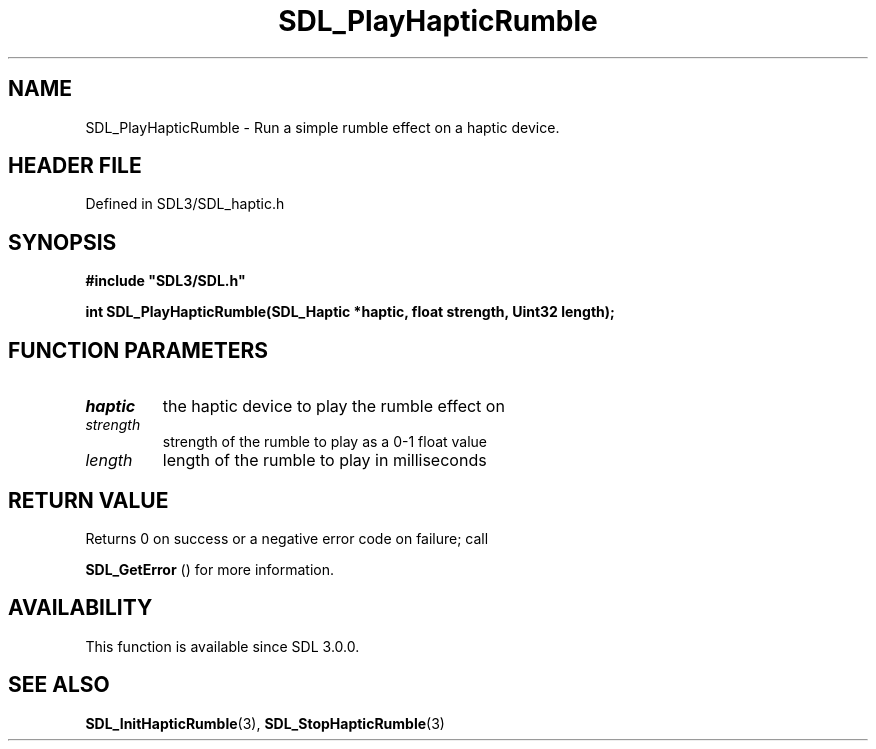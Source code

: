 .\" This manpage content is licensed under Creative Commons
.\"  Attribution 4.0 International (CC BY 4.0)
.\"   https://creativecommons.org/licenses/by/4.0/
.\" This manpage was generated from SDL's wiki page for SDL_PlayHapticRumble:
.\"   https://wiki.libsdl.org/SDL_PlayHapticRumble
.\" Generated with SDL/build-scripts/wikiheaders.pl
.\"  revision SDL-3.1.2-no-vcs
.\" Please report issues in this manpage's content at:
.\"   https://github.com/libsdl-org/sdlwiki/issues/new
.\" Please report issues in the generation of this manpage from the wiki at:
.\"   https://github.com/libsdl-org/SDL/issues/new?title=Misgenerated%20manpage%20for%20SDL_PlayHapticRumble
.\" SDL can be found at https://libsdl.org/
.de URL
\$2 \(laURL: \$1 \(ra\$3
..
.if \n[.g] .mso www.tmac
.TH SDL_PlayHapticRumble 3 "SDL 3.1.2" "Simple Directmedia Layer" "SDL3 FUNCTIONS"
.SH NAME
SDL_PlayHapticRumble \- Run a simple rumble effect on a haptic device\[char46]
.SH HEADER FILE
Defined in SDL3/SDL_haptic\[char46]h

.SH SYNOPSIS
.nf
.B #include \(dqSDL3/SDL.h\(dq
.PP
.BI "int SDL_PlayHapticRumble(SDL_Haptic *haptic, float strength, Uint32 length);
.fi
.SH FUNCTION PARAMETERS
.TP
.I haptic
the haptic device to play the rumble effect on
.TP
.I strength
strength of the rumble to play as a 0-1 float value
.TP
.I length
length of the rumble to play in milliseconds
.SH RETURN VALUE
Returns 0 on success or a negative error code on failure; call

.BR SDL_GetError
() for more information\[char46]

.SH AVAILABILITY
This function is available since SDL 3\[char46]0\[char46]0\[char46]

.SH SEE ALSO
.BR SDL_InitHapticRumble (3),
.BR SDL_StopHapticRumble (3)
